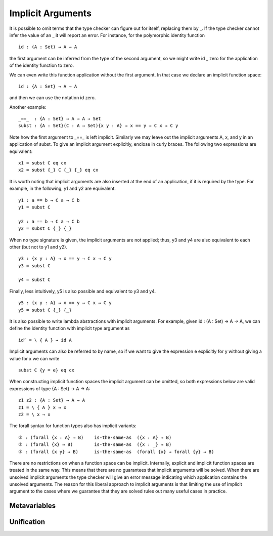 ..
  ::
  {-# OPTIONS --allow-unsolved-metas #-}
  module language.implicit-arguments (A B : Set) (C : A → Set) where

  open import language.built-ins using (_≡_ ; refl)

  _is-the-same-as_ = _≡_


.. _implicit-arguments:

******************
Implicit Arguments
******************

It is possible to omit terms that the type checker can figure out for itself, replacing them by _. If the type checker cannot infer the value of an _ it will report an error. For instance, for the polymorphic identity function

..
  ::
  module example₁ where
    postulate

::

        id : (A : Set) → A → A

the first argument can be inferred from the type of the second argument, so we might write id _ zero for the application of the identity function to zero.

We can even write this function application without the first argument. In that case we declare an implicit function space:

..
  ::
  module example₂ where
    postulate

::

        id : {A : Set} → A → A

and then we can use the notation id zero.

Another example:

..
  ::
  postulate

::

     _==_  : {A : Set} → A → A → Set
     subst : {A : Set}(C : A → Set){x y : A} → x == y → C x → C y

Note how the first argument to _==_ is left implicit. Similarly we may leave out the implicit arguments A, x, and y in an application of subst. To give an implicit argument explicitly, enclose in curly braces. The following two expressions are equivalent:

..
  ::
  module example₄ (x y : A )  ( eq : x == y) ( cx : C x )  where

::

    x1 = subst C eq cx
    x2 = subst {_} C {_} {_} eq cx

..
 ::
    prop-hidden : x1 is-the-same-as x2
    prop-hidden = refl


It is worth noting that implicit arguments are also inserted at the end of an application, if it is required by the type. For example, in the following, y1 and y2 are equivalent.

..
  ::
  module example₅ (a b : A ) where

::


    y1 : a == b → C a → C b
    y1 = subst C

    y2 : a == b → C a → C b
    y2 = subst C {_} {_}

..
 ::
    prop-hidden : y1 is-the-same-as y2
    prop-hidden = refl

When no type signature is given, the implicit arguments are not applied; thus, y3 and y4 are also equivalent to each other (but not to y1 and y2).
::

  y3 : {x y : A} → x == y → C x → C y
  y3 = subst C
 
  y4 = subst C

..
 ::
  prop-hidden₅ : y3 is-the-same-as y4
  prop-hidden₅ = refl

Finally, less intuitively, y5 is also possible and equivalent to y3 and y4.
::

  y5 : {x y : A} → x == y → C x → C y
  y5 = subst C {_} {_}

It is also possible to write lambda abstractions with implicit arguments. For example, given id : (A : Set) → A → A, we can define the identity function with implicit type argument as

..
  ::
  postulate id : (A : Set) → A → A

::

  id’ = \ { A } → id A

Implicit arguments can also be referred to by name, so if we want to give the expression e explicitly for y without giving a value for x we can write

..
  ::
  module example₆ (x : A ) (e : A)  ( eq : x == e) ( cx : C x )  where
    y6 =

::

      subst C {y = e} eq cx

When constructing implicit function spaces the implicit argument can be omitted, so both expressions below are valid expressions of type {A : Set} → A → A:

::

  z1 z2 : {A : Set} → A → A 
  z1 = \ { A } x → x
  z2 = \ x → x

The forall syntax for function types also has implicit variants:

..
  ::
  module example₃ (A B : Set) where

::

    ① : (forall {x : A} → B)    is-the-same-as  ({x : A} → B)
    ② : (forall {x} → B)        is-the-same-as  ({x : _} → B)
    ③ : (forall {x y} → B)      is-the-same-as  (forall {x} → forall {y} → B)

..
  ::
    ① = refl
    ② = refl
    ③ = refl 

There are no restrictions on when a function space can be implicit. Internally, explicit and implicit function spaces are treated in the same way. This means that there are no guarantees that implicit arguments will be solved. When there are unsolved implicit arguments the type checker will give an error message indicating which application contains the unsolved arguments. The reason for this liberal approach to implicit arguments is that limiting the use of implicit argument to the cases where we guarantee that they are solved rules out many useful cases in practice.

.. _metavariables:

Metavariables
-------------

.. _unification:

Unification
-----------

